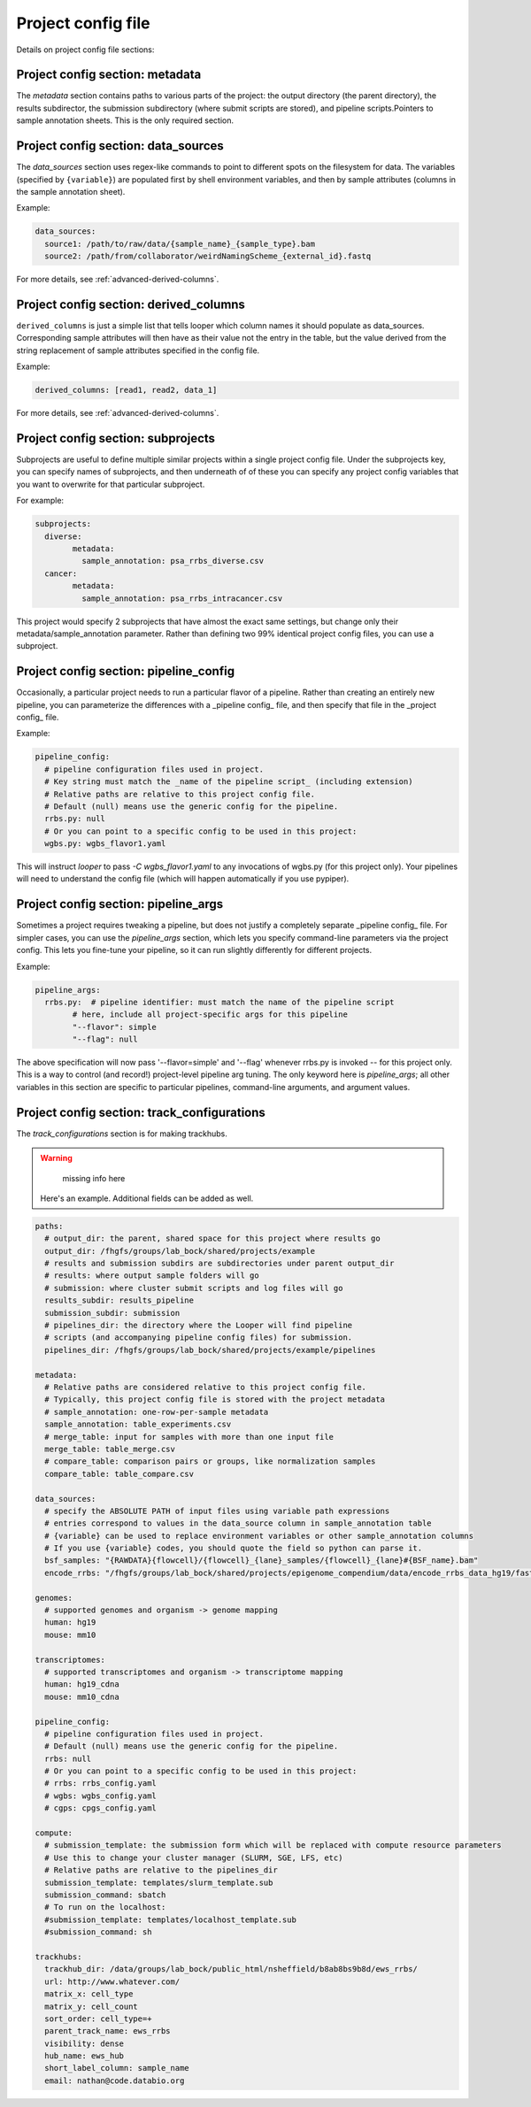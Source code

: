 Project config file
***************************************************


Details on project config file sections:


Project config section: metadata
"""""""""""""""""""""""""""""""""""""""""""

The `metadata` section contains paths to various parts of the project: the output directory (the parent directory), the results subdirector, the submission subdirectory (where submit scripts are stored), and pipeline scripts.Pointers to sample annotation sheets. This is the only required section.


Project config section: data_sources
"""""""""""""""""""""""""""""""""""""""""""

The `data_sources` section uses regex-like commands to point to different spots on the filesystem for data. The variables (specified by ``{variable}``) are populated first by shell environment variables, and then by sample attributes (columns in the sample annotation sheet).

Example:

.. code-block:: yaml

  data_sources:
    source1: /path/to/raw/data/{sample_name}_{sample_type}.bam
    source2: /path/from/collaborator/weirdNamingScheme_{external_id}.fastq

For more details, see :ref:`advanced-derived-columns`.

Project config section: derived_columns
"""""""""""""""""""""""""""""""""""""""""""
``derived_columns`` is just a simple list that tells looper which column names it should populate as data_sources. Corresponding sample attributes will then have as their value not the entry in the table, but the value derived from the string replacement of sample attributes specified in the config file.

Example:

.. code-block:: yaml

  derived_columns: [read1, read2, data_1]


For more details, see :ref:`advanced-derived-columns`.


Project config section: subprojects
"""""""""""""""""""""""""""""""""""""""""""""""

Subprojects are useful to define multiple similar projects within a single project config file. Under the subprojects key, you can specify names of subprojects, and then underneath of of these you can specify any project config variables that you want to overwrite for that particular subproject.

For example:

.. code-block:: yaml

	subprojects:
	  diverse:
		metadata:
		  sample_annotation: psa_rrbs_diverse.csv
	  cancer:
		metadata:
		  sample_annotation: psa_rrbs_intracancer.csv

This project would specify 2 subprojects that have almost the exact same settings, but change only their metadata/sample_annotation parameter. Rather than defining two 99% identical project config files, you can use a subproject. 




Project config section: pipeline_config
"""""""""""""""""""""""""""""""""""""""""""
Occasionally, a particular project needs to run a particular flavor of a pipeline. Rather than creating an entirely new pipeline, you can parameterize the differences with a _pipeline config_ file, and then specify that file in the _project config_ file.

Example:

.. code-block:: yaml

	pipeline_config:
	  # pipeline configuration files used in project.
	  # Key string must match the _name of the pipeline script_ (including extension)
	  # Relative paths are relative to this project config file.
	  # Default (null) means use the generic config for the pipeline.
	  rrbs.py: null
	  # Or you can point to a specific config to be used in this project:
	  wgbs.py: wgbs_flavor1.yaml


This will instruct `looper` to pass `-C wgbs_flavor1.yaml` to any invocations of wgbs.py (for this project only). Your pipelines will need to understand the config file (which will happen automatically if you use pypiper).


Project config section: pipeline_args
"""""""""""""""""""""""""""""""""""""""""""
Sometimes a project requires tweaking a pipeline, but does not justify a completely separate _pipeline config_ file. For simpler cases, you can use the `pipeline_args` section, which lets you specify command-line parameters via the project config. This lets you fine-tune your pipeline, so it can run slightly differently for different projects.

Example:

.. code-block:: yaml

	pipeline_args:
	  rrbs.py:  # pipeline identifier: must match the name of the pipeline script
		# here, include all project-specific args for this pipeline
		"--flavor": simple
		"--flag": null


The above specification will now pass '--flavor=simple' and '--flag' whenever rrbs.py is invoked -- for this project only. This is a way to control (and record!) project-level pipeline arg tuning. The only keyword here is `pipeline_args`; all other variables in this section are specific to particular pipelines, command-line arguments, and argument values.


Project config section: track_configurations
"""""""""""""""""""""""""""""""""""""""""""""""
The `track_configurations` section is for making trackhubs.

.. warning::
	missing info here



 Here's an example. Additional fields can be added as well.

.. code-block:: yaml

	paths:
	  # output_dir: the parent, shared space for this project where results go
	  output_dir: /fhgfs/groups/lab_bock/shared/projects/example
	  # results and submission subdirs are subdirectories under parent output_dir
	  # results: where output sample folders will go
	  # submission: where cluster submit scripts and log files will go
	  results_subdir: results_pipeline
	  submission_subdir: submission
	  # pipelines_dir: the directory where the Looper will find pipeline
	  # scripts (and accompanying pipeline config files) for submission.
	  pipelines_dir: /fhgfs/groups/lab_bock/shared/projects/example/pipelines

	metadata:
	  # Relative paths are considered relative to this project config file.
	  # Typically, this project config file is stored with the project metadata
	  # sample_annotation: one-row-per-sample metadata
	  sample_annotation: table_experiments.csv
	  # merge_table: input for samples with more than one input file
	  merge_table: table_merge.csv
	  # compare_table: comparison pairs or groups, like normalization samples
	  compare_table: table_compare.csv

	data_sources:
	  # specify the ABSOLUTE PATH of input files using variable path expressions
	  # entries correspond to values in the data_source column in sample_annotation table
	  # {variable} can be used to replace environment variables or other sample_annotation columns
	  # If you use {variable} codes, you should quote the field so python can parse it.
	  bsf_samples: "{RAWDATA}{flowcell}/{flowcell}_{lane}_samples/{flowcell}_{lane}#{BSF_name}.bam"
	  encode_rrbs: "/fhgfs/groups/lab_bock/shared/projects/epigenome_compendium/data/encode_rrbs_data_hg19/fastq/{sample_name}.fastq.gz"

	genomes:
	  # supported genomes and organism -> genome mapping
	  human: hg19
	  mouse: mm10

	transcriptomes:
	  # supported transcriptomes and organism -> transcriptome mapping
	  human: hg19_cdna
	  mouse: mm10_cdna

	pipeline_config:
	  # pipeline configuration files used in project.
	  # Default (null) means use the generic config for the pipeline.
	  rrbs: null
	  # Or you can point to a specific config to be used in this project:
	  # rrbs: rrbs_config.yaml
	  # wgbs: wgbs_config.yaml
	  # cgps: cpgs_config.yaml

	compute:
	  # submission_template: the submission form which will be replaced with compute resource parameters
	  # Use this to change your cluster manager (SLURM, SGE, LFS, etc)
	  # Relative paths are relative to the pipelines_dir
	  submission_template: templates/slurm_template.sub
	  submission_command: sbatch
	  # To run on the localhost:
	  #submission_template: templates/localhost_template.sub
	  #submission_command: sh

	trackhubs:
	  trackhub_dir: /data/groups/lab_bock/public_html/nsheffield/b8ab8bs9b8d/ews_rrbs/
	  url: http://www.whatever.com/
	  matrix_x: cell_type
	  matrix_y: cell_count
	  sort_order: cell_type=+
	  parent_track_name: ews_rrbs
	  visibility: dense
	  hub_name: ews_hub
	  short_label_column: sample_name
	  email: nathan@code.databio.org
